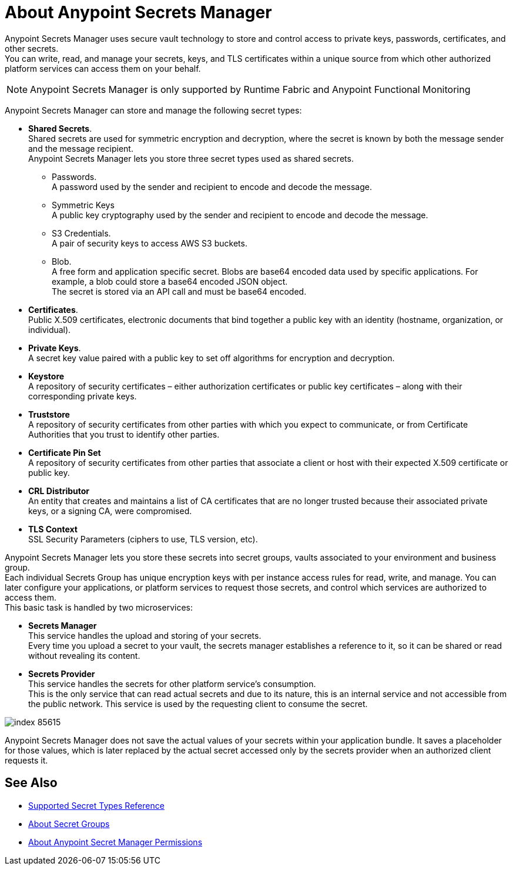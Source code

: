 = About Anypoint Secrets Manager

Anypoint Secrets Manager uses secure vault technology to store and control access to private keys, passwords, certificates, and other secrets. +
You can write, read, and manage your secrets, keys, and TLS certificates within a unique source from which other authorized platform services can access them on your behalf.

[NOTE]
Anypoint Secrets Manager is only supported by Runtime Fabric and Anypoint Functional Monitoring

Anypoint Secrets Manager can store and manage the following secret types:

* *Shared Secrets*. +
Shared secrets are used for symmetric encryption and decryption, where the secret is known by both the message sender and the message recipient. +
Anypoint Secrets Manager lets you store three secret types used as shared secrets.
** Passwords. +
A password used by the sender and recipient to encode and decode the message.
** Symmetric Keys +
A public key cryptography used by the sender and recipient to encode and decode the message.
** S3 Credentials. +
A pair of security keys to access AWS S3 buckets.
** Blob. +
A free form and application specific secret. Blobs are base64 encoded data used by specific applications. For example, a blob could store a base64 encoded JSON object. +
The secret is stored via an API call and must be base64 encoded.
* *Certificates*. +
Public X.509 certificates, electronic documents that bind together a public key with an identity (hostname, organization, or individual).
* *Private Keys*. +
A secret key value paired with a public key to set off algorithms for encryption and decryption.
* *Keystore* +
A repository of security certificates – either authorization certificates or public key certificates – along with their corresponding private keys.
* *Truststore* +
A repository of security certificates from other parties with which you expect to communicate, or from Certificate Authorities that you trust to identify other parties.
* *Certificate Pin Set* +
A repository of security certificates from other parties that associate a client or host with their expected X.509 certificate or public key.
* *CRL Distributor* +
An entity that creates and maintains a list of CA certificates that are no longer trusted because their associated private keys, or a signing CA, were compromised.
* *TLS Context* +
SSL Security Parameters (ciphers to use, TLS version, etc).

Anypoint Secrets Manager lets you store these secrets into secret groups, vaults associated to your environment and business group. +
Each individual Secrets Group has unique encryption keys with per instance access rules for read, write, and manage. You can later configure your applications, or platform services to request those secrets, and control which services are authorized to access them. +
This basic task is handled by two microservices:

* *Secrets Manager* +
This service handles the upload and storing of your secrets. +
Every time you upload a secret to your vault, the secrets manager establishes a reference to it, so it can be shared or read without revealing its content.

* *Secrets Provider* +
This service handles the secrets for other platform service's consumption. +
This is the only service that can read actual secrets and due to its nature, this is an internal service and not accessible from the public network. This service is used by the requesting client to consume the secret.

image::index-85615.png[]


Anypoint Secrets Manager does not save the actual values of your secrets within your application bundle. It saves a placeholder for those values, which is later replaced by the actual secret accessed only by the secrets provider when an authorized client requests it.

//_COMBAK: This is not yet ready.
// Anypoint Secrets Manager currently works with Mule flows, Design Center flows, Cloudhub, PCF, and PCE.


== See Also

* link:/anypoint-secrets-manager/asm-secret-type-support-reference[Supported Secret Types Reference]
* link:/anypoint-secrets-manager/asm-secret-group-concept[About Secret Groups]
* link:/anypoint-secrets-manager/asm-permission-concept[About Anypoint Secret Manager Permissions]

